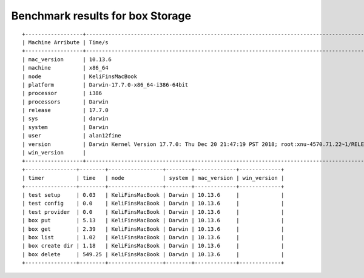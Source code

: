 Benchmark results for box Storage
---------------------------------

::

   +------------------+--------------------------------------------------------------------------------------------------+
   | Machine Arribute | Time/s                                                                                           |
   +------------------+--------------------------------------------------------------------------------------------------+
   | mac_version      | 10.13.6                                                                                          |
   | machine          | x86_64                                                                                           |
   | node             | KeliFinsMacBook                                                                                  |
   | platform         | Darwin-17.7.0-x86_64-i386-64bit                                                                  |
   | processor        | i386                                                                                             |
   | processors       | Darwin                                                                                           |
   | release          | 17.7.0                                                                                           |
   | sys              | darwin                                                                                           |
   | system           | Darwin                                                                                           |
   | user             | alan12fine                                                                                       |
   | version          | Darwin Kernel Version 17.7.0: Thu Dec 20 21:47:19 PST 2018; root:xnu-4570.71.22~1/RELEASE_X86_64 |
   | win_version      |                                                                                                  |
   +------------------+--------------------------------------------------------------------------------------------------+
   +----------------+--------+-----------------+--------+-------------+-------------+
   | timer          | time   | node            | system | mac_version | win_version |
   +----------------+--------+-----------------+--------+-------------+-------------+
   | test setup     | 0.03   | KeliFinsMacBook | Darwin | 10.13.6     |             |
   | test config    | 0.0    | KeliFinsMacBook | Darwin | 10.13.6     |             |
   | test provider  | 0.0    | KeliFinsMacBook | Darwin | 10.13.6     |             |
   | box put        | 5.13   | KeliFinsMacBook | Darwin | 10.13.6     |             |
   | box get        | 2.39   | KeliFinsMacBook | Darwin | 10.13.6     |             |
   | box list       | 1.02   | KeliFinsMacBook | Darwin | 10.13.6     |             |
   | box create dir | 1.18   | KeliFinsMacBook | Darwin | 10.13.6     |             |
   | box delete     | 549.25 | KeliFinsMacBook | Darwin | 10.13.6     |             |
   +----------------+--------+-----------------+--------+-------------+-------------+
